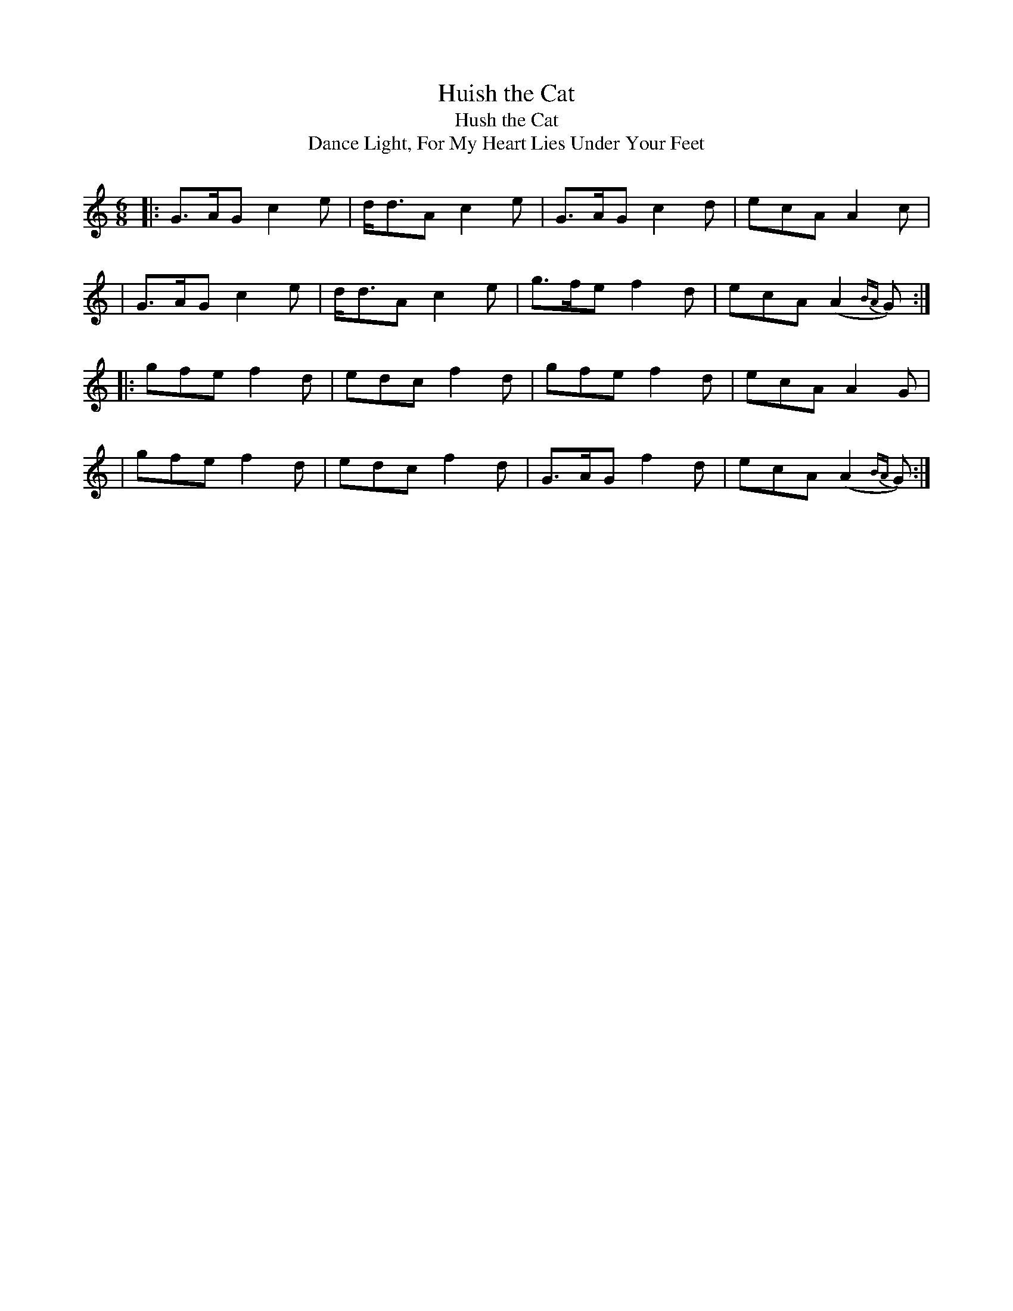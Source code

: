 X: 909
T: Huish the Cat
T: Hush the Cat
T: Dance Light, For My Heart Lies Under Your Feet
R: jig
%S: s:4 b:16(4+4+4+4)
B: O'Neill's 1850 #909
Z: Tom Keays (htkeays@mailbox.syr.edu)
%abc 1.6
M: 6/8
L: 1/8
K: Gmix
|: G>AG c2e | d<dA c2e | G>AG c2d | ecA A2c |
|  G>AG c2e | d<dA c2e | g>fe f2d | ecA (A2{BA}G) :|
|: gfe f2d | edc f2d | gfe f2d | ecA A2G |
|  gfe f2d | edc f2d | G>AG f2d | ecA (A2{BA}G) :|

